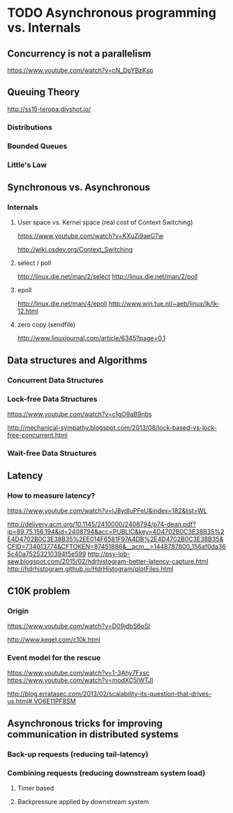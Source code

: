 * TODO Asynchronous programming vs. Internals

** Concurrency is not a parallelism

https://www.youtube.com/watch?v=cN_DpYBzKso

** Queuing Theory

http://ss15-teropa.divshot.io/

*** Distributions

*** Bounded Queues

*** Little's Law

** Synchronous vs. Asynchronous

*** Internals

**** User space vs. Kernel space (real cost of Context Switching)

https://www.youtube.com/watch?v=KXuZi9aeGTw

http://wiki.osdev.org/Context_Switching

**** select / poll

http://linux.die.net/man/2/select
http://linux.die.net/man/2/poll

**** epoll

http://linux.die.net/man/4/epoll
http://www.win.tue.nl/~aeb/linux/lk/lk-12.html

**** zero copy (sendfile)

http://www.linuxjournal.com/article/6345?page=0,1

** Data structures and Algorithms

*** Concurrent Data Structures

*** Lock-free Data Structures

https://www.youtube.com/watch?v=c1gO9aB9nbs

http://mechanical-sympathy.blogspot.com/2013/08/lock-based-vs-lock-free-concurrent.html

*** Wait-free Data Structures

** Latency

*** How to measure latency?

https://www.youtube.com/watch?v=lJ8ydIuPFeU&index=182&list=WL

http://delivery.acm.org/10.1145/2410000/2408794/p74-dean.pdf?ip=89.75.156.194&id=2408794&acc=PUBLIC&key=4D4702B0C3E38B35%2E4D4702B0C3E38B35%2EE014F6581F97A4DB%2E4D4702B0C3E38B35&CFID=734013774&CFTOKEN=87451886&__acm__=1448787800_156af0da365c40a75253210394f5e599
http://psy-lob-saw.blogspot.com/2015/02/hdrhistogram-better-latency-capture.html
http://hdrhistogram.github.io/HdrHistogram/plotFiles.html

** C10K problem

*** Origin

https://www.youtube.com/watch?v=D09jdbS6oSI

http://www.kegel.com/c10k.html

*** Event model for the rescue

https://www.youtube.com/watch?v=1-3Ahy7Fxsc
https://www.youtube.com/watch?v=modXC5IWTJI

http://blog.erratasec.com/2013/02/scalability-its-question-that-drives-us.html#.VO6E11PF8SM

** Asynchronous tricks for improving communication in distributed systems

*** Back-up requests (reducing tail-latency)

*** Combining requests (reducing downstream system load)

**** Timer based

**** Backpressure applied by downstream system
